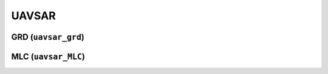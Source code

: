 UAVSAR
=======


GRD (``uavsar_grd``)
---------------------



MLC (``uavsar_MLC``)
---------------------


